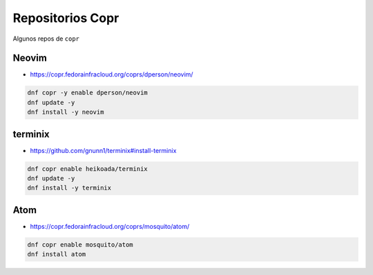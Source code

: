 .. _reference-linux-fedora-centos-copr:

#################
Repositorios Copr
#################

Algunos repos de ``copr``

Neovim
******

* https://copr.fedorainfracloud.org/coprs/dperson/neovim/

.. code-block:: bash

    dnf copr -y enable dperson/neovim
    dnf update -y
    dnf install -y neovim

terminix
********

* https://github.com/gnunn1/terminix#install-terminix

.. code-block:: bash

    dnf copr enable heikoada/terminix
    dnf update -y
    dnf install -y terminix

Atom
****

* https://copr.fedorainfracloud.org/coprs/mosquito/atom/

.. code-block:: bash

    dnf copr enable mosquito/atom
    dnf install atom
